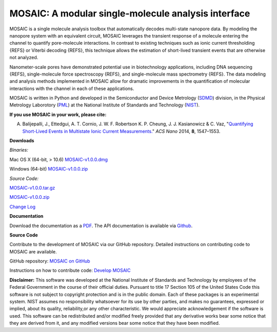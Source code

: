 MOSAIC: A modular single-molecule analysis interface
=================================


MOSAIC is a single molecule analysis toolbox that automatically decodes multi-state nanopore data. By modeling the nanopore system with an equivalent circuit, MOSAIC leverages the transient response of a molecule entering the channel to quantify pore-molecule interactions. In contrast to existing techniques such as ionic current thresholding {REFS} or Viterbi decoding {REFS}, this technique allows the estimation of short-lived transient events that are otherwise not analyzed.

Nanometer-scale pores have demonstrated potential use in biotechnology applications, including DNA sequencing {REFS}, single-molecule force spectroscopy {REFS}, and single-molecule mass spectrometry {REFS}. The data modeling and analysis methods implemented in MOSAIC allow for dramatic improvements in the quantification of molecular interactions with the channel in each of these applications.

MOSAIC is written in Python and developed in the Semiconductor and Device Metrology (`SDMD <http://www.nist.gov/pml/div683/about.cfm>`_) division, in the Physical Metrology Laborotory (`PML <http://www.nist.gov/pml/>`_) at the National Institute of Standards and Technology (`NIST <http://www.nist.gov>`_).

**If you use MOSAIC in your work, please cite:**

A. Balijepalli, J., Ettedgui, A. T. Cornio, J. W. F. Robertson K. P. Cheung, J. J. Kasianowicz & C. Vaz, "`Quantifying Short-Lived Events in Multistate Ionic Current Measurements. <http://pubs.acs.org/doi/abs/10.1021/nn405761y>`_" *ACS Nano* 2014, **8**, 1547–1553.

**Downloads**

*Binaries:*

Mac OS X (64-bit, > 10.6) `MOSAIC-v1.0.0.dmg <link>`_

Windows (64-bit) `MOSAIC-v1.0.0.zip <link>`_

*Source Code:*

`MOSAIC-v1.0.0.tar.gz <link>`_

`MOSAIC-v1.0.0.zip <link>`_

`Change Log <https://bitbucket.org/abalijepalli/pyeventanalysis/wiki/Change%20Log>`_


**Documentation**

Download the documentation as a `PDF <link>`_. The API documentation is available via `Github <link>`_.

**Source Code**

Contribute to the development of MOSAIC via our GitHub repository. Detailed instructions on contributing code to MOSAIC are available.

GitHub repository: `MOSAIC on GitHub <link>`_

Instructions on how to contribute code: `Develop MOSAIC <link>`_




**Disclaimer:**
This software was developed at the National Institute of Standards and Technology by employees of the Federal Government in the course of their official duties. Pursuant to title 17 Section 105 of the United States Code this software is not subject to copyright protection and is in the public domain. Each of these packages is an experimental system. NIST assumes no responsibility whatsoever for its use by other parties, and makes no guarantees, expressed or implied, about its quality, reliability,or any other characteristic. We would appreciate acknowledgement if the software is used. This software can be redistributed and/or modified freely provided that any derivative works bear some notice that they are derived from it, and any modified versions bear some notice that they have been modified.
